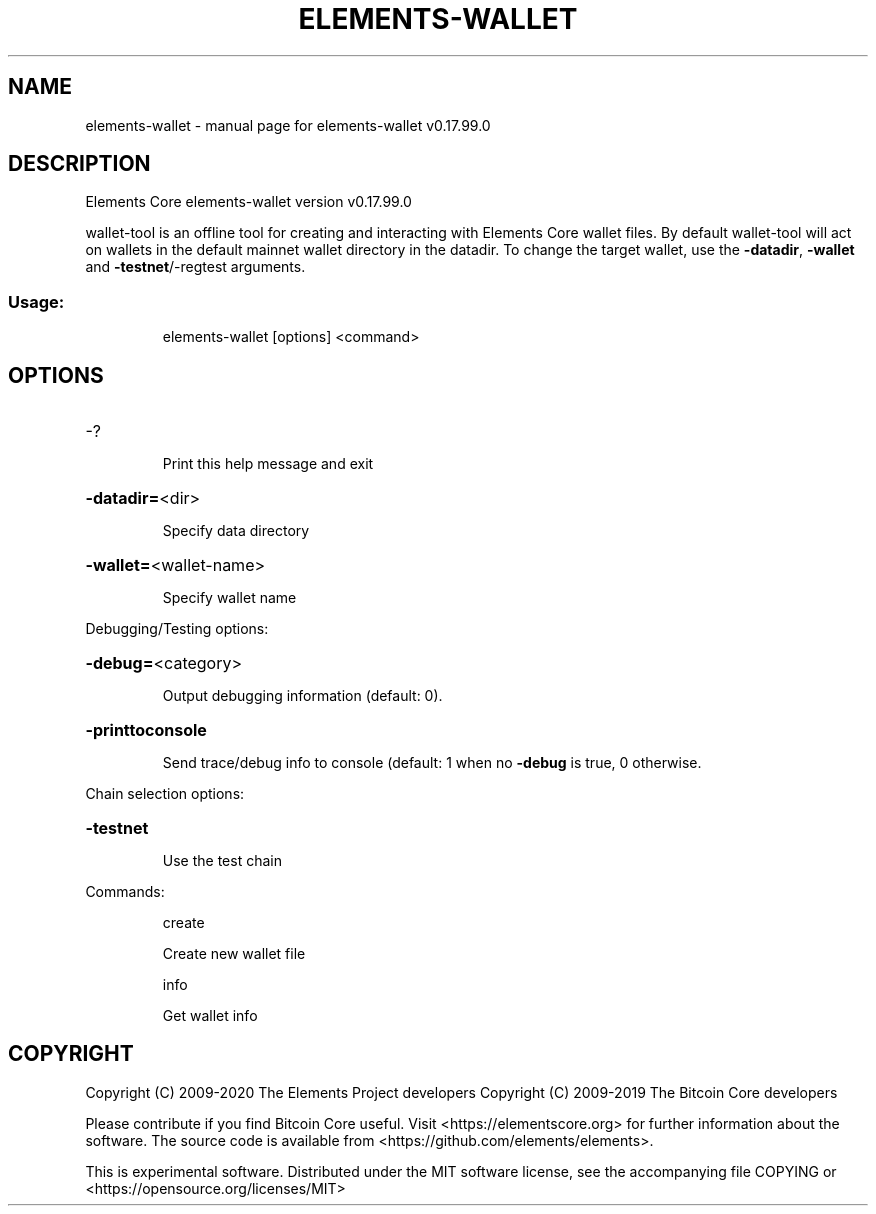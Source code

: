.\" DO NOT MODIFY THIS FILE!  It was generated by help2man 1.47.6.
.TH ELEMENTS-WALLET "1" "February 2019" "elements-wallet v0.17.99.0" "User Commands"
.SH NAME
elements-wallet \- manual page for elements-wallet v0.17.99.0
.SH DESCRIPTION
Elements Core elements\-wallet version v0.17.99.0
.PP
wallet\-tool is an offline tool for creating and interacting with Elements Core wallet files.
By default wallet\-tool will act on wallets in the default mainnet wallet directory in the datadir.
To change the target wallet, use the \fB\-datadir\fR, \fB\-wallet\fR and \fB\-testnet\fR/\-regtest arguments.
.SS "Usage:"
.IP
elements\-wallet [options] <command>
.SH OPTIONS
.HP
\-?
.IP
Print this help message and exit
.HP
\fB\-datadir=\fR<dir>
.IP
Specify data directory
.HP
\fB\-wallet=\fR<wallet\-name>
.IP
Specify wallet name
.PP
Debugging/Testing options:
.HP
\fB\-debug=\fR<category>
.IP
Output debugging information (default: 0).
.HP
\fB\-printtoconsole\fR
.IP
Send trace/debug info to console (default: 1 when no \fB\-debug\fR is true, 0
otherwise.
.PP
Chain selection options:
.HP
\fB\-testnet\fR
.IP
Use the test chain
.PP
Commands:
.IP
create
.IP
Create new wallet file
.IP
info
.IP
Get wallet info
.SH COPYRIGHT
Copyright (C) 2009-2020 The Elements Project developers
Copyright (C) 2009-2019 The Bitcoin Core developers

Please contribute if you find Bitcoin Core useful. Visit
<https://elementscore.org> for further information about the software.
The source code is available from <https://github.com/elements/elements>.

This is experimental software.
Distributed under the MIT software license, see the accompanying file COPYING
or <https://opensource.org/licenses/MIT>
